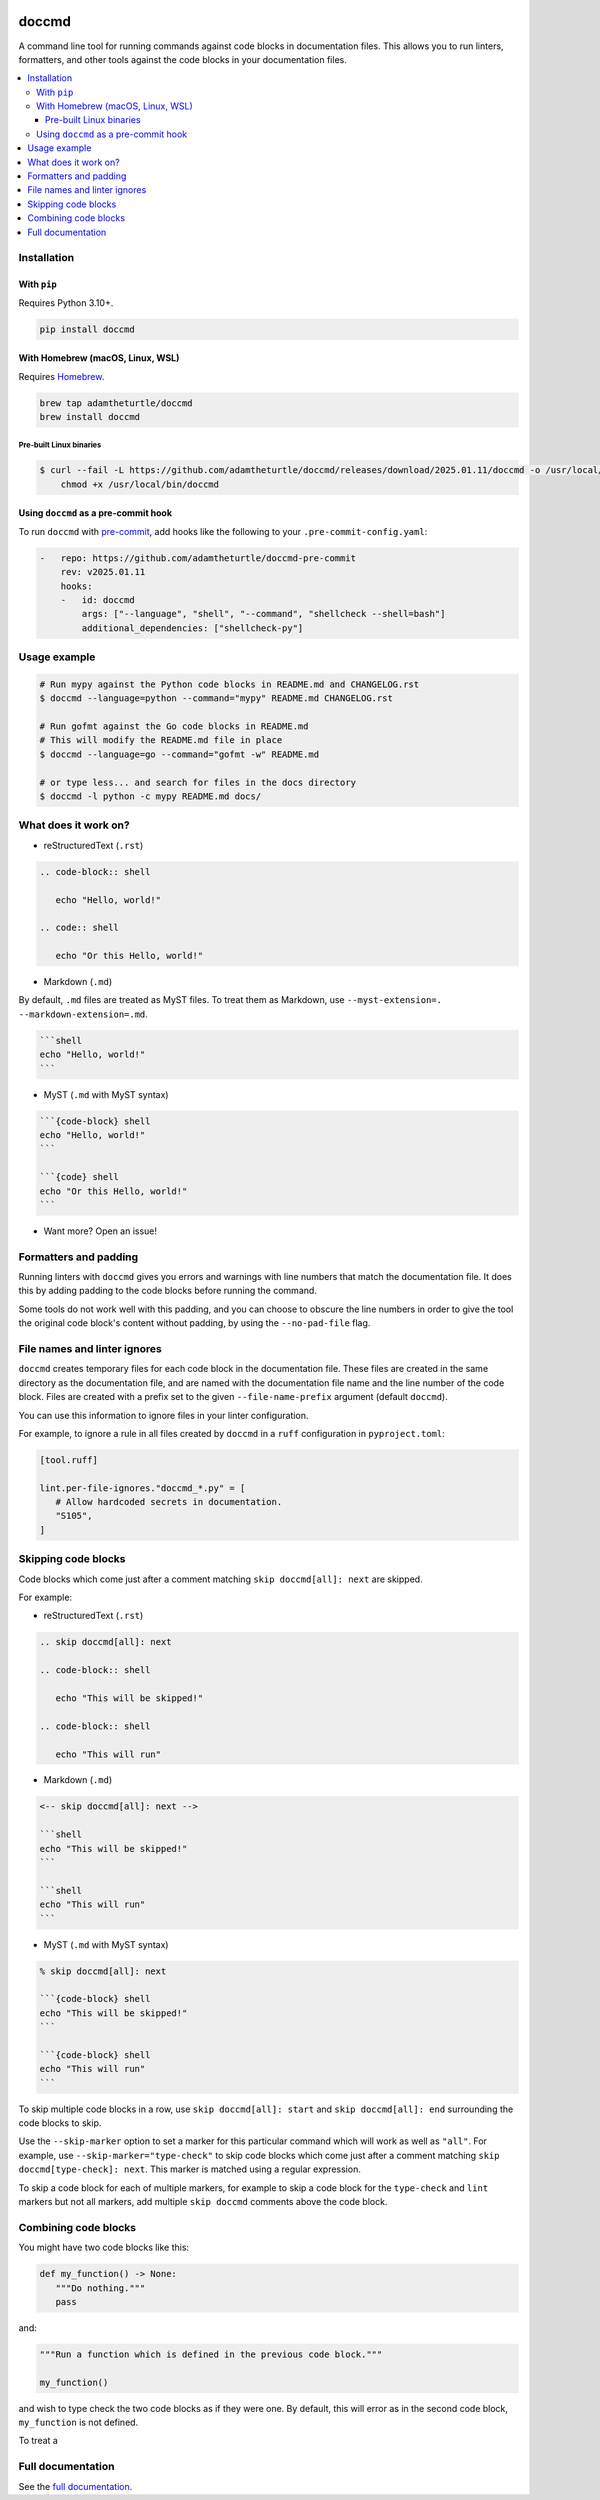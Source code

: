 |Build Status| |codecov| |PyPI| |Documentation Status|

doccmd
======

A command line tool for running commands against code blocks in documentation files.
This allows you to run linters, formatters, and other tools against the code blocks in your documentation files.

.. contents::
   :local:

Installation
------------

With ``pip``
^^^^^^^^^^^^

Requires Python |minimum-python-version|\+.

.. code-block:: shell

   pip install doccmd

With Homebrew (macOS, Linux, WSL)
^^^^^^^^^^^^^^^^^^^^^^^^^^^^^^^^^

Requires `Homebrew`_.

.. code-block:: shell

   brew tap adamtheturtle/doccmd
   brew install doccmd

.. _Homebrew: https://docs.brew.sh/Installation

Pre-built Linux binaries
~~~~~~~~~~~~~~~~~~~~~~~~

.. code-block:: console

   $ curl --fail -L https://github.com/adamtheturtle/doccmd/releases/download/2025.01.11/doccmd -o /usr/local/bin/doccmd &&
       chmod +x /usr/local/bin/doccmd

Using ``doccmd`` as a pre-commit hook
^^^^^^^^^^^^^^^^^^^^^^^^^^^^^^^^^^^^^

To run ``doccmd`` with `pre-commit`_, add hooks like the following to your ``.pre-commit-config.yaml``:

.. code-block:: yaml

   -   repo: https://github.com/adamtheturtle/doccmd-pre-commit
       rev: v2025.01.11
       hooks:
       -   id: doccmd
           args: ["--language", "shell", "--command", "shellcheck --shell=bash"]
           additional_dependencies: ["shellcheck-py"]

.. _pre-commit: https://pre-commit.com

Usage example
-------------

.. code-block:: shell

   # Run mypy against the Python code blocks in README.md and CHANGELOG.rst
   $ doccmd --language=python --command="mypy" README.md CHANGELOG.rst

   # Run gofmt against the Go code blocks in README.md
   # This will modify the README.md file in place
   $ doccmd --language=go --command="gofmt -w" README.md

   # or type less... and search for files in the docs directory
   $ doccmd -l python -c mypy README.md docs/

What does it work on?
---------------------

* reStructuredText (``.rst``)

.. code-block:: rst

   .. code-block:: shell

      echo "Hello, world!"

   .. code:: shell

      echo "Or this Hello, world!"

* Markdown (``.md``)

By default, ``.md`` files are treated as MyST files.
To treat them as Markdown, use ``--myst-extension=. --markdown-extension=.md``.

.. code-block:: markdown

   ```shell
   echo "Hello, world!"
   ```

* MyST (``.md`` with MyST syntax)

.. code-block:: markdown

   ```{code-block} shell
   echo "Hello, world!"
   ```

   ```{code} shell
   echo "Or this Hello, world!"
   ```

* Want more? Open an issue!

Formatters and padding
----------------------

Running linters with ``doccmd`` gives you errors and warnings with line numbers that match the documentation file.
It does this by adding padding to the code blocks before running the command.

Some tools do not work well with this padding, and you can choose to obscure the line numbers in order to give the tool the original code block's content without padding, by using the ``--no-pad-file`` flag.

File names and linter ignores
-----------------------------

``doccmd`` creates temporary files for each code block in the documentation file.
These files are created in the same directory as the documentation file, and are named with the documentation file name and the line number of the code block.
Files are created with a prefix set to the given ``--file-name-prefix`` argument (default ``doccmd``).

You can use this information to ignore files in your linter configuration.

For example, to ignore a rule in all files created by ``doccmd`` in a ``ruff`` configuration in ``pyproject.toml``:

.. code-block:: toml

   [tool.ruff]

   lint.per-file-ignores."doccmd_*.py" = [
      # Allow hardcoded secrets in documentation.
      "S105",
   ]

Skipping code blocks
--------------------

Code blocks which come just after a comment matching
``skip doccmd[all]: next`` are skipped.

For example:

* reStructuredText (``.rst``)

.. code-block:: rst

   .. skip doccmd[all]: next

   .. code-block:: shell

      echo "This will be skipped!"

   .. code-block:: shell

      echo "This will run"

* Markdown (``.md``)

.. code-block:: markdown

   <-- skip doccmd[all]: next -->

   ```shell
   echo "This will be skipped!"
   ```

   ```shell
   echo "This will run"
   ```

* MyST (``.md`` with MyST syntax)

.. code-block:: markdown

   % skip doccmd[all]: next

   ```{code-block} shell
   echo "This will be skipped!"
   ```

   ```{code-block} shell
   echo "This will run"
   ```

To skip multiple code blocks in a row, use ``skip doccmd[all]: start`` and ``skip doccmd[all]: end`` surrounding the code blocks to skip.

Use the ``--skip-marker`` option to set a marker for this particular command which will work as well as ``"all"``.
For example, use ``--skip-marker="type-check"`` to skip code blocks which come just after a comment matching ``skip doccmd[type-check]: next``.
This marker is matched using a regular expression.

To skip a code block for each of multiple markers, for example to skip a code block for the ``type-check`` and ``lint`` markers but not all markers, add multiple ``skip doccmd`` comments above the code block.

Combining code blocks
---------------------

You might have two code blocks like this:

.. TODO: CAN WE COMBINE WHEN RUNNING MYPY BUT NOT RUFF FORMAT?
.. EG ``.. group doccmd[mypy] start/end`` to group this command with the ones below, but just for mypy+ruff and use ``--group-marker``

.. group doccmd: start

.. code-block:: python

   def my_function() -> None:
      """Do nothing."""
      pass

and:

.. TODO: Later use the combine command, not the skip
.. TODO: Maybe error if write_to_file is True and combine is used? or only if the file is written to?

.. skip doccmd[ruff]: next
.. skip doccmd[mypy]: next
.. skip doccmd[pyright]: next

.. code-block:: python

   """Run a function which is defined in the previous code block."""

   my_function()

.. group doccmd: end

and wish to type check the two code blocks as if they were one.
By default, this will error as in the second code block, ``my_function`` is not defined.

To treat a

Full documentation
------------------

See the `full documentation <https://doccmd.readthedocs.io/en/latest>`__.

.. |Build Status| image:: https://github.com/adamtheturtle/doccmd/actions/workflows/ci.yml/badge.svg?branch=main
   :target: https://github.com/adamtheturtle/doccmd/actions
.. |codecov| image:: https://codecov.io/gh/adamtheturtle/doccmd/branch/main/graph/badge.svg
   :target: https://codecov.io/gh/adamtheturtle/doccmd
.. |PyPI| image:: https://badge.fury.io/py/doccmd.svg
   :target: https://badge.fury.io/py/doccmd
.. |Documentation Status| image:: https://readthedocs.org/projects/doccmd/badge/?version=latest
   :target: https://doccmd.readthedocs.io/en/latest/?badge=latest
   :alt: Documentation Status
.. |minimum-python-version| replace:: 3.10
